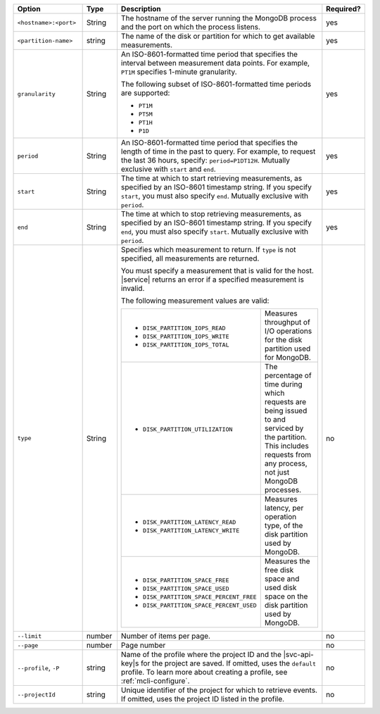 .. list-table::
   :header-rows: 1
   :widths: 20 10 60 10

   * - Option
     - Type
     - Description
     - Required?

   * - ``<hostname>:<port>``
     - String
     - The hostname of the server running the MongoDB process
       and the port on which the process listens.
     - yes

   * - ``<partition-name>``
     - string
     - The name of the disk or partition for which to get available measurements.
     - yes

   * - ``granularity``
     - String
     - An ISO-8601-formatted time period that specifies the interval
       between measurement data points. For example, ``PT1M`` specifies
       1-minute granularity.
   
       The following subset of ISO-8601-formatted time periods are 
       supported:
   
       - ``PT1M``
       - ``PT5M``
       - ``PT1H``
       - ``P1D``
       
     - yes
   
   * - ``period``
     - String
     - An ISO-8601-formatted time period that specifies the length of time in
       the past to query. For example, to request the last 36 hours, specify:
       ``period=P1DT12H``. Mutually exclusive with ``start`` and ``end``.
     - yes
   
   * - ``start``
     - String
     - The time at which to start retrieving measurements, as specified by an
       ISO-8601 timestamp string. If you specify ``start``, you must also
       specify ``end``. Mutually exclusive with ``period``.
     - yes
   
   * - ``end``
     - String
     - The time at which to stop retrieving measurements, as specified by an
       ISO-8601 timestamp string. If you specify ``end``, you must also
       specify ``start``. Mutually exclusive with ``period``.
     - yes
   
   * - ``type``
     - String
     - Specifies which measurement to return. If ``type`` is not specified, all
       measurements are returned.
   
       You must specify a measurement that is valid for the host. |service|
       returns an error if a specified measurement is invalid.
   
       The following measurement values are valid:
   
       .. list-table::
   
          * - - ``DISK_PARTITION_IOPS_READ``
              - ``DISK_PARTITION_IOPS_WRITE``
              - ``DISK_PARTITION_IOPS_TOTAL``
          
            - Measures throughput of I/O operations for the disk partition used for
              MongoDB.
          
          * - - ``DISK_PARTITION_UTILIZATION``
          
            - The percentage of time during which requests are being issued to and
              serviced by the partition. This includes requests from any process, not
              just MongoDB processes.
          
          * - - ``DISK_PARTITION_LATENCY_READ``
              - ``DISK_PARTITION_LATENCY_WRITE``
          
            - Measures latency, per operation type, of the disk partition used by
              MongoDB.
          
          * - - ``DISK_PARTITION_SPACE_FREE``
              - ``DISK_PARTITION_SPACE_USED``
              - ``DISK_PARTITION_SPACE_PERCENT_FREE``
              - ``DISK_PARTITION_SPACE_PERCENT_USED``
          
            - Measures the free disk space and used disk space on the disk partition
              used by MongoDB.
     - no

   * - ``--limit``
     - number
     - Number of items per page.
     - no

   * - ``--page``
     - number
     - Page number
     - no

   * - ``--profile``, ``-P``
     - string
     - Name of the profile where the project ID and the |svc-api-key|\s 
       for the project are saved. If omitted, uses the ``default`` profile. 
       To learn more about creating a profile, see :ref:`mcli-configure`.
     - no

   * - ``--projectId``
     - string
     - Unique identifier of the project for which to retrieve events. If
       omitted, uses the project ID listed in the profile.
     - no
